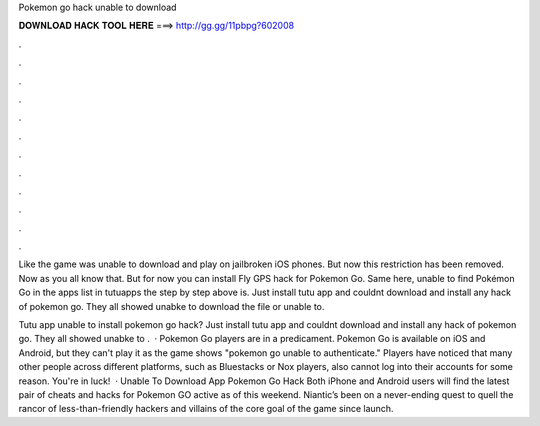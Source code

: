 Pokemon go hack unable to download



𝐃𝐎𝐖𝐍𝐋𝐎𝐀𝐃 𝐇𝐀𝐂𝐊 𝐓𝐎𝐎𝐋 𝐇𝐄𝐑𝐄 ===> http://gg.gg/11pbpg?602008



.



.



.



.



.



.



.



.



.



.



.



.

Like the game was unable to download and play on jailbroken iOS phones. But now this restriction has been removed. Now as you all know that. But for now you can install Fly GPS hack for Pokemon Go. Same here, unable to find Pokémon Go in the apps list in tutuapps the step by step above is. Just install tutu app and couldnt download and install any hack of pokemon go. They all showed unabke to download the file or unable to.

Tutu app unable to install pokemon go hack? Just install tutu app and couldnt download and install any hack of pokemon go. They all showed unabke to .  · Pokemon Go players are in a predicament. Pokemon Go is available on iOS and Android, but they can't play it as the game shows "pokemon go unable to authenticate." Players have noticed that many other people across different platforms, such as Bluestacks or Nox players, also cannot log into their accounts for some reason. You're in luck!  · Unable To Download App Pokemon Go Hack Both iPhone and Android users will find the latest pair of cheats and hacks for Pokemon GO active as of this weekend. Niantic’s been on a never-ending quest to quell the rancor of less-than-friendly hackers and villains of the core goal of the game since launch.

